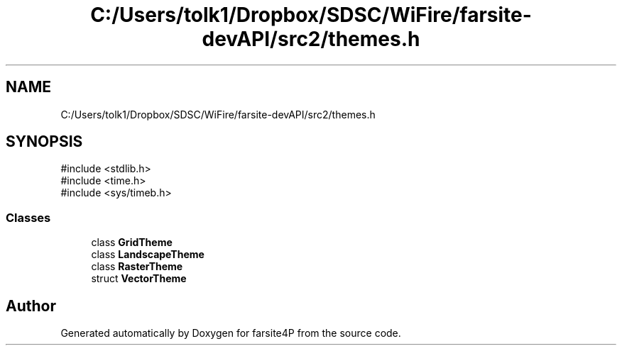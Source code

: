 .TH "C:/Users/tolk1/Dropbox/SDSC/WiFire/farsite-devAPI/src2/themes.h" 3 "farsite4P" \" -*- nroff -*-
.ad l
.nh
.SH NAME
C:/Users/tolk1/Dropbox/SDSC/WiFire/farsite-devAPI/src2/themes.h
.SH SYNOPSIS
.br
.PP
\fR#include <stdlib\&.h>\fP
.br
\fR#include <time\&.h>\fP
.br
\fR#include <sys/timeb\&.h>\fP
.br

.SS "Classes"

.in +1c
.ti -1c
.RI "class \fBGridTheme\fP"
.br
.ti -1c
.RI "class \fBLandscapeTheme\fP"
.br
.ti -1c
.RI "class \fBRasterTheme\fP"
.br
.ti -1c
.RI "struct \fBVectorTheme\fP"
.br
.in -1c
.SH "Author"
.PP 
Generated automatically by Doxygen for farsite4P from the source code\&.
